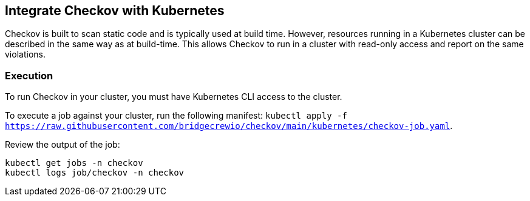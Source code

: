 == Integrate Checkov with Kubernetes
Checkov is built to scan static code and is typically used at build time. However, resources running in a Kubernetes cluster can be described in the same way as at build-time. This allows Checkov to run in a cluster with read-only access and report on the same violations.

=== Execution

To run Checkov in your cluster, you must have Kubernetes CLI access to the cluster.

To execute a job against your cluster, run the following manifest: `kubectl apply -f https://raw.githubusercontent.com/bridgecrewio/checkov/main/kubernetes/checkov-job.yaml`.

Review the output of the job:

[source,kubernetes]
----
kubectl get jobs -n checkov
kubectl logs job/checkov -n checkov
----

